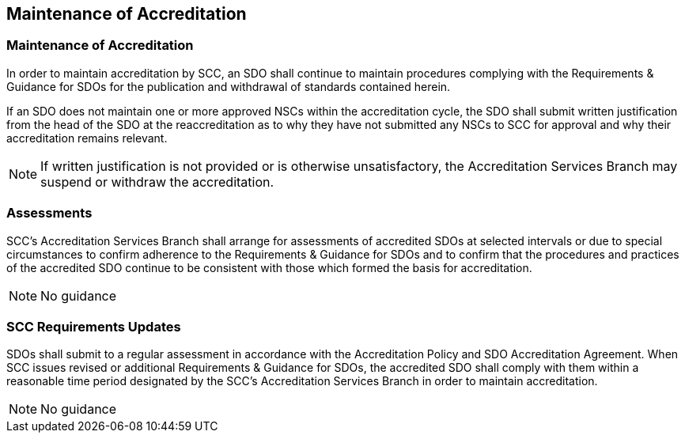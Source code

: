 

== Maintenance of Accreditation

[[sec_8.1]]
=== Maintenance of Accreditation

In order to maintain accreditation by SCC, an SDO shall continue to
maintain procedures complying with the Requirements & Guidance for
SDOs for the publication and withdrawal of standards contained herein.

If an SDO does not maintain one or more approved NSCs within the accreditation
cycle, the SDO shall submit written justification from the head of
the SDO at the reaccreditation as to why they have not submitted any
NSCs to SCC for approval and why their accreditation remains relevant.

NOTE: If written justification is not provided or is otherwise unsatisfactory,
the Accreditation Services Branch may suspend or withdraw the accreditation.

[[sec_8.2]]
=== Assessments

SCC's Accreditation Services Branch shall arrange for assessments
of accredited SDOs at selected intervals or due to special circumstances
to confirm adherence to the Requirements & Guidance for SDOs and to
confirm that the procedures and practices of the accredited SDO continue
to be consistent with those which formed the basis for accreditation.

NOTE: No guidance

[[sec_8.3]]
=== SCC Requirements Updates

SDOs shall submit to a regular assessment in accordance with the Accreditation
Policy and SDO Accreditation Agreement. When SCC issues revised or
additional Requirements & Guidance for SDOs, the accredited SDO shall
comply with them within a reasonable time period designated by the
SCC's Accreditation Services Branch in order to maintain accreditation.

NOTE: No guidance
